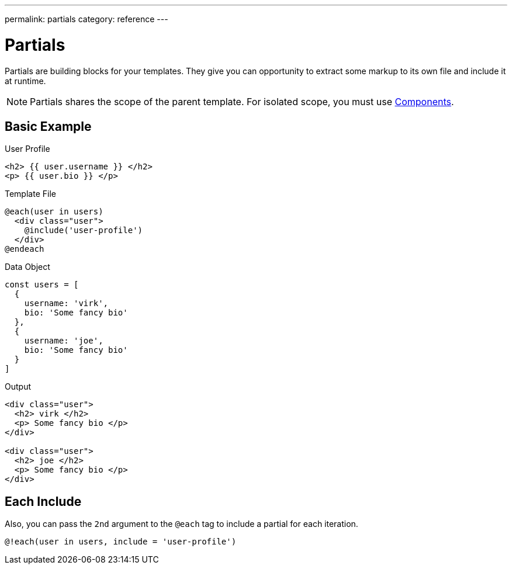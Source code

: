 ---
permalink: partials
category: reference
---

= Partials

Partials are building blocks for your templates. They give you can opportunity to extract some markup to its own file and include it at runtime.

NOTE: Partials shares the scope of the parent template. For isolated scope, you must use link:components[Components].

== Basic Example

.User Profile
[source, edge]
----
<h2> {{ user.username }} </h2>
<p> {{ user.bio }} </p>
----

.Template File
[source, edge]
----
@each(user in users)
  <div class="user">
    @include('user-profile')
  </div>
@endeach
----

.Data Object
[source, javascript]
----
const users = [
  {
    username: 'virk',
    bio: 'Some fancy bio'
  },
  {
    username: 'joe',
    bio: 'Some fancy bio'
  }
]
----

.Output
[source, html]
----
<div class="user">
  <h2> virk </h2>
  <p> Some fancy bio </p>
</div>

<div class="user">
  <h2> joe </h2>
  <p> Some fancy bio </p>
</div>
----

== Each Include
Also, you can pass the `2nd` argument to the `@each` tag to include a partial for each iteration.

[source, edge]
----
@!each(user in users, include = 'user-profile')
----